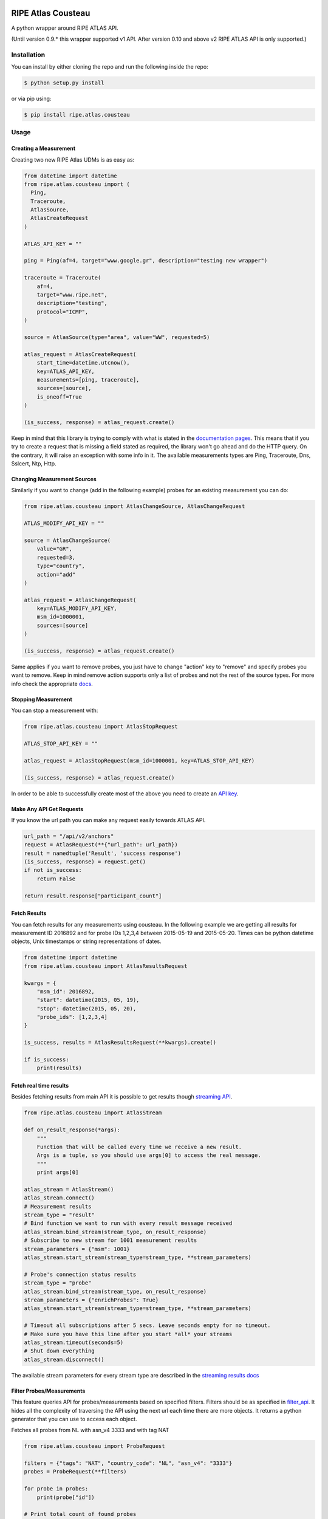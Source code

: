 RIPE Atlas Cousteau
===================

|Build Status| |Code Health| |PYPI Version| |Python Versions| |Python Implementations| |Python Format|

A python wrapper around RIPE ATLAS API.

(Until version 0.9.* this wrapper supported v1 API. After version 0.10 and above v2 RIPE ATLAS API is only supported.)

Installation
------------

You can install by either cloning the repo and run the following inside
the repo:

.. code:: bash

    $ python setup.py install

or via pip using:

.. code:: bash

    $ pip install ripe.atlas.cousteau

Usage
-----

Creating a Measurement
~~~~~~~~~~~~~~~~~~~~~~

Creating two new RIPE Atlas UDMs is as easy as:

.. code:: python

    from datetime import datetime
    from ripe.atlas.cousteau import (
      Ping,
      Traceroute,
      AtlasSource,
      AtlasCreateRequest
    )

    ATLAS_API_KEY = ""

    ping = Ping(af=4, target="www.google.gr", description="testing new wrapper")

    traceroute = Traceroute(
        af=4,
        target="www.ripe.net",
        description="testing",
        protocol="ICMP",
    )

    source = AtlasSource(type="area", value="WW", requested=5)

    atlas_request = AtlasCreateRequest(
        start_time=datetime.utcnow(),
        key=ATLAS_API_KEY,
        measurements=[ping, traceroute],
        sources=[source],
        is_oneoff=True
    )

    (is_success, response) = atlas_request.create()

Keep in mind that this library is trying to comply with what is stated
in the `documentation pages`_. This means that if you try to create a
request that is missing a field stated as required, the library won't go
ahead and do the HTTP query. On the contrary, it will raise an exception
with some info in it.
The available measurements types are Ping, Traceroute, Dns, Sslcert, Ntp, Http.

.. _documentation pages: https://atlas.ripe.net/docs/measurement-creation-api/

Changing Measurement Sources
~~~~~~~~~~~~~~~~~~~~~~~~~~~~

Similarly if you want to change (add in the following example) probes
for an existing measurement you can do:

.. code:: python

    from ripe.atlas.cousteau import AtlasChangeSource, AtlasChangeRequest

    ATLAS_MODIFY_API_KEY = ""

    source = AtlasChangeSource(
        value="GR",
        requested=3,
        type="country",
        action="add"
    )

    atlas_request = AtlasChangeRequest(
        key=ATLAS_MODIFY_API_KEY,
        msm_id=1000001,
        sources=[source]
    )

    (is_success, response) = atlas_request.create()

Same applies if you want to remove probes, you just have to
change "action" key to "remove" and specify probes you want to remove.
Keep in mind remove action supports only a list of probes and not the rest of the source types.
For more info check the appropriate `docs`_.

.. _docs: https://atlas.ripe.net/docs/rest/#participation-request

Stopping Measurement
~~~~~~~~~~~~~~~~~~~~

You can stop a measurement with:

.. code:: python

    from ripe.atlas.cousteau import AtlasStopRequest

    ATLAS_STOP_API_KEY = ""

    atlas_request = AtlasStopRequest(msm_id=1000001, key=ATLAS_STOP_API_KEY)

    (is_success, response) = atlas_request.create()

In order to be able to successfully create most of the above you need to
create an `API key`_.

.. _API key: https://atlas.ripe.net/docs/keys/

Make Any API Get Requests
~~~~~~~~~~~~~~~~~~~~~~~~~

If you know the url path you can make any request easily towards ATLAS
API.

.. code:: python

    url_path = "/api/v2/anchors"
    request = AtlasRequest(**{"url_path": url_path})
    result = namedtuple('Result', 'success response')
    (is_success, response) = request.get()
    if not is_success:
        return False

    return result.response["participant_count"]

Fetch Results
~~~~~~~~~~~~~

You can fetch results for any measurements using cousteau. In the
following example we are getting all results for measurement ID 2016892
and for probe IDs 1,2,3,4 between 2015-05-19 and 2015-05-20. Times can
be python datetime objects, Unix timestamps or string representations of
dates.

.. code:: python

    from datetime import datetime
    from ripe.atlas.cousteau import AtlasResultsRequest

    kwargs = {
        "msm_id": 2016892,
        "start": datetime(2015, 05, 19),
        "stop": datetime(2015, 05, 20),
        "probe_ids": [1,2,3,4]
    }

    is_success, results = AtlasResultsRequest(**kwargs).create()

    if is_success:
        print(results)

Fetch real time results
~~~~~~~~~~~~~~~~~~~~~~~

Besides fetching results from main API it is possible to get results
though `streaming API`_.

.. code:: python

    from ripe.atlas.cousteau import AtlasStream

    def on_result_response(*args):
        """
        Function that will be called every time we receive a new result.
        Args is a tuple, so you should use args[0] to access the real message.
        """
        print args[0]

    atlas_stream = AtlasStream()
    atlas_stream.connect()
    # Measurement results
    stream_type = "result"
    # Bind function we want to run with every result message received
    atlas_stream.bind_stream(stream_type, on_result_response)
    # Subscribe to new stream for 1001 measurement results
    stream_parameters = {"msm": 1001}
    atlas_stream.start_stream(stream_type=stream_type, **stream_parameters)

    # Probe's connection status results
    stream_type = "probe"
    atlas_stream.bind_stream(stream_type, on_result_response)
    stream_parameters = {"enrichProbes": True}
    atlas_stream.start_stream(stream_type=stream_type, **stream_parameters)

    # Timeout all subscriptions after 5 secs. Leave seconds empty for no timeout.
    # Make sure you have this line after you start *all* your streams
    atlas_stream.timeout(seconds=5)
    # Shut down everything
    atlas_stream.disconnect()

The available stream parameters for every stream type are described in
the `streaming results docs`_

.. _streaming API: https://atlas.ripe.net/docs/result-streaming/
.. _streaming results docs: https://atlas.ripe.net/docs/result-streaming/

Filter Probes/Measurements
~~~~~~~~~~~~~~~~~~~~~~~~~~~~~~~~~~~~

This feature queries API for probes/measurements based on specified filters. Filters 
should be as specified in `filter_api`_. It hides all the complexity of traversing
the API using the next url each time there are more objects. It returns
a python generator that you can use to access each object.

Fetches all probes from NL with asn\_v4 3333 and with tag NAT

.. code:: python

    from ripe.atlas.cousteau import ProbeRequest

    filters = {"tags": "NAT", "country_code": "NL", "asn_v4": "3333"}
    probes = ProbeRequest(**filters)

    for probe in probes:
        print(probe["id"])

    # Print total count of found probes
    print(probes.total_count)

Fetches all specified measurements.

.. code:: python

    from ripe.atlas.cousteau import MeasurementRequest

    filters = {"status": 1}
    measurements = MeasurementRequest(**filters)

    for msm in measurements:
        print(msm["msm_id"])

    # Print total count of found measurements
    print(measurements.total_count)

.. _filter_api: https://atlas.ripe.net/docs/rest/

Represent Probes/Measurements Meta data in python
~~~~~~~~~~~~~~~~~~~~~~~~~~~~~~~~~~~~~~~~~~~~~~~~~
This will allow you to have a python object with attributes populated from probes/measurements meta data.
Every time you create a new instance it will fetch meta data from API and return an object with selected attributes.

.. code:: python

    from ripe.atlas.cousteau import Probe, Measurement

    probe = Probe(id=3)
    print(probe.country_code)
    print(probe.is_anchor)
    print(probe.is_public)
    print(probe.address_v4)
    print(dir(probe)) # Full list of properties

    measurement = Measurement(id=1000002)
    print(measurement.protocol)
    print(measurement.description)
    print(measurement.is_oneoff)
    print(measurement.is_public)
    print(measurement.destination_address)
    print(measurement.destination_asn)
    print(measurement.type)
    print(measurement.interval)
    print(dir(measurement)) # Full list of properties

Colophon
========

But why `Cousteau`_? The RIPE Atlas team decided to name all of its
modules after explorers, and this is not an exception :)

.. _Cousteau: http://en.wikipedia.org/wiki/Jacques_Cousteau
.. |Build Status| image:: https://travis-ci.org/RIPE-NCC/ripe-atlas-cousteau.png?branch=master
   :target: https://travis-ci.org/RIPE-NCC/ripe-atlas-cousteau
.. |Code Health| image:: https://landscape.io/github/RIPE-NCC/ripe-atlas-cousteau/master/landscape.png
   :target: https://landscape.io/github/RIPE-NCC/ripe-atlas-cousteau/master
.. |PYPI Version| image:: https://img.shields.io/pypi/v/ripe.atlas.cousteau.svg
.. |Python Versions| image:: https://img.shields.io/pypi/pyversions/ripe.atlas.cousteau.svg
.. |Python Implementations| image:: https://img.shields.io/pypi/implementation/ripe.atlas.cousteau.svg
.. |Python Format| image:: https://img.shields.io/pypi/format/ripe.atlas.cousteau.svg
